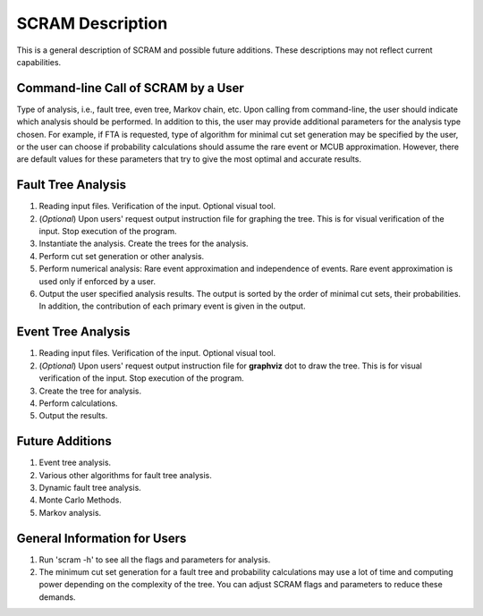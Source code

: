 #################
SCRAM Description
#################

This is a general description of SCRAM and possible future additions.
These descriptions may not reflect current capabilities.

Command-line Call of SCRAM by a User
=====================================

Type of analysis, i.e., fault tree, even tree, Markov chain, etc.
Upon calling from command-line, the user should indicate which analysis
should be performed. In addition to this, the user may provide
additional parameters for the analysis type chosen. For example, if
FTA is requested, type of algorithm for minimal cut set generation may
be specified by the user, or the user can choose if probability
calculations should assume the rare event or MCUB approximation.
However, there are default values for these parameters that try to
give the most optimal and accurate results.


Fault Tree Analysis
====================

#. Reading input files. Verification of the input. Optional visual tool.

#. (*Optional*) Upon users' request output instruction file for graphing
   the tree. This is for visual verification of the input.
   Stop execution of the program.

#. Instantiate the analysis. Create the trees for the analysis.

#. Perform cut set generation or other analysis.

#. Perform numerical analysis: Rare event approximation and independence of events.
   Rare event approximation is used only if enforced by a user.

#. Output the user specified analysis results. The output is sorted by
   the order of minimal cut sets, their probabilities. In addition,
   the contribution of each primary event is given in the output.


Event Tree Analysis
====================
#. Reading input files. Verification of the input. Optional visual tool.
#. (*Optional*) Upon users' request output instruction file for **graphviz**
   dot to draw the tree. This is for visual verification of the input.
   Stop execution of the program.
#. Create the tree for analysis.
#. Perform calculations.
#. Output the results.


Future Additions
=================
#. Event tree analysis.
#. Various other algorithms for fault tree analysis.
#. Dynamic fault tree analysis.
#. Monte Carlo Methods.
#. Markov analysis.


General Information for Users
==============================
#. Run 'scram -h' to see all the flags and parameters for analysis.

#. The minimum cut set generation for a fault tree and probability calculations
   may use a lot of time and computing power depending on the complexity of
   the tree. You can adjust SCRAM flags and parameters to reduce these demands.
